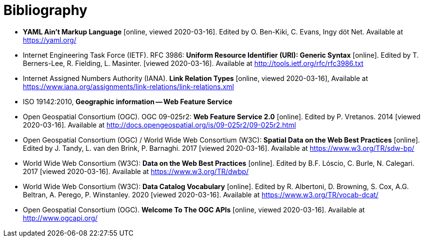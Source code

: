 [appendix]
:appendix-caption: Annex
[[Bibliography]]
= Bibliography

* [[YAML]] **YAML Ain't Markup Language** [online, viewed 2020-03-16]. Edited by O. Ben-Kiki, C. Evans, Ingy döt Net. Available at https://yaml.org/
* [[rfc3986]] Internet Engineering Task Force (IETF). RFC 3986: **Uniform Resource Identifier (URI): Generic Syntax** [online]. Edited by T. Berners-Lee, R. Fielding, L. Masinter. [viewed 2020-03-16]. Available at http://tools.ietf.org/rfc/rfc3986.txt
* [[link-relations]] Internet Assigned Numbers Authority (IANA). **Link Relation Types** [online, viewed 2020-03-16], Available at https://www.iana.org/assignments/link-relations/link-relations.xml
* [[ISO19142]] ISO 19142:2010, **Geographic information -- Web Feature Service**
* [[WFS20]] Open Geospatial Consortium (OGC). OGC 09-025r2: **Web Feature Service 2.0** [online]. Edited by P. Vretanos. 2014 [viewed 2020-03-16]. Available at http://docs.opengeospatial.org/is/09-025r2/09-025r2.html
* [[SDWBP]] Open Geospatial Consortium (OGC) / World Wide Web Consortium (W3C): **Spatial Data on the Web Best Practices** [online]. Edited by J. Tandy, L. van den Brink, P. Barnaghi. 2017 [viewed 2020-03-16]. Available at https://www.w3.org/TR/sdw-bp/
* [[DWBP]] World Wide Web Consortium (W3C): **Data on the Web Best Practices** [online]. Edited by B.F. Lóscio, C. Burle, N. Calegari. 2017 [viewed 2020-03-16]. Available at https://www.w3.org/TR/dwbp/
* [[DCAT]] World Wide Web Consortium (W3C): **Data Catalog Vocabulary** [online]. Edited by R. Albertoni, D. Browning, S. Cox, A.G. Beltran, A. Perego, P. Winstanley. 2020 [viewed 2020-03-16]. Available at https://www.w3.org/TR/vocab-dcat/
* [[OGCAPI]] Open Geospatial Consortium (OGC). *Welcome To The OGC APIs* [online, viewed 2020-03-16]. Available at http://www.ogcapi.org/
